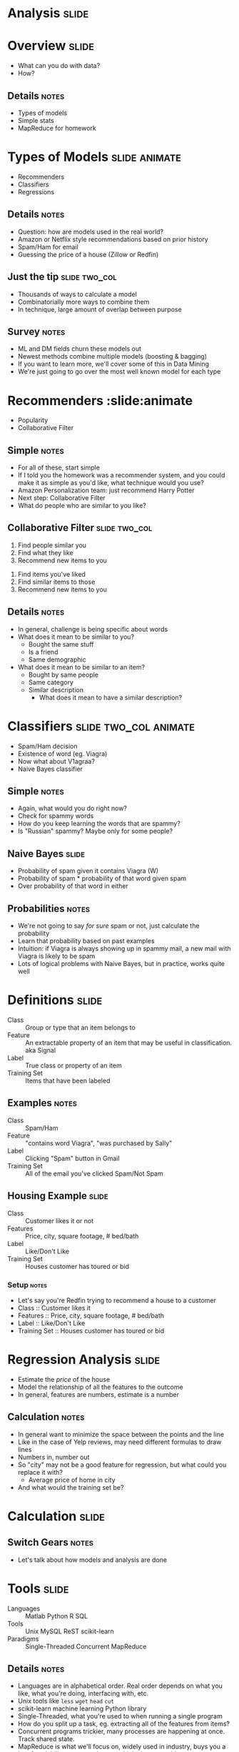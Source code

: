 * *Analysis* :slide:

* Overview :slide:
  + What can you do with data?
  + How?
** Details :notes:
   + Types of models
   + Simple stats
   + MapReduce for homework

* Types of Models :slide:animate:
  + Recommenders
  + Classifiers
  + Regressions
** Details :notes:
   + Question: how are models used in the real world?
   + Amazon or Netflix style recommendations based on prior history
   + Spam/Ham for email
   + Guessing the price of a house (Zillow or Redfin)

** Just the tip :slide:two_col:
[[file:img/iceberg11.jpg]]
   + Thousands of ways to calculate a model
   + Combinatorially more ways to combine them
   + In technique, large amount of overlap between purpose
** Survey :notes:
   + ML and DM fields churn these models out
   + Newest methods combine multiple models (boosting & bagging)
   + If you want to learn more, we'll cover some of this in Data Mining
   + We're just going to go over the most well known model for each type

* Recommenders :slide:animate
  + Popularity
  + Collaborative Filter
** Simple :notes:
   + For all of these, start simple
   + If I told you the homework was a recommender system, and you could make it
     as simple as you'd like, what technique would you use?
   + Amazon Personalization team: just recommend Harry Potter
   + Next step: Collaborative Filter
   + What do people who are similar to you like?

** Collaborative Filter :slide:two_col:
   1. Find people similar you
   1. Find what they like
   1. Recommend new items to you


   1. Find items you've liked
   1. Find similar items to those
   1. Recommend new items to you
** Details :notes:
   + In general, challenge is being specific about words
   + What does it mean to be similar to you?
     + Bought the same stuff
     + Is a friend
     + Same demographic
   + What does it mean to be similar to an item?
     + Bought by same people
     + Same category
     + Similar description
       + What does it mean to have a similar description?

* Classifiers :slide:two_col:animate:
[[file:img/viagra-spam-email-message.jpg]]
  + Spam/Ham decision
  + Existence of word (eg. Viagra)
  + Now what about V1agraa?
  + Naive Bayes classifier
** Simple :notes:
   + Again, what would you do right now?
   + Check for spammy words
   + How do you keep learning the words that are spammy?
   + Is "Russian" spammy? Maybe only for some people?

** Naive Bayes :slide:
[[file:img/bayes-theorem.png]]
   + Probability of spam given it contains Viagra (W)
   + Probability of spam * probability of that word given spam
   + Over probability of that word in either
** Probabilities :notes:
   + We're not going to say /for sure/ spam or not, just calculate the
     probability
   + Learn that probability based on past examples
   + Intuition: if Viagra is always showing up in spammy mail, a new mail with
     Viagra is likely to be spam
   + Lots of logical problems with Naive Bayes, but in practice, works quite
     well

* Definitions :slide:
  + Class :: Group or type that an item belongs to
  + Feature :: An extractable property of an item that may be useful in
    classification. aka Signal
  + Label :: True class or property of an item
  + Training Set :: Items that have been labeled
** Examples :notes:
   + Class :: Spam/Ham
   + Feature :: "contains word Viagra", "was purchased by Sally"
   + Label :: Clicking "Spam" button in Gmail
   + Training Set :: All of the email you've clicked Spam/Not Spam

** Housing Example :slide:
  + Class :: Customer likes it or not
  + Features :: Price, city, square footage, # bed/bath
  + Label :: Like/Don't Like
  + Training Set :: Houses customer has toured or bid
*** Setup :notes:
   + Let's say you're Redfin trying to recommend a house to a customer
   + Class :: Customer likes it
   + Features :: Price, city, square footage, # bed/bath
   + Label :: Like/Don't Like
   + Training Set :: Houses customer has toured or bid

* Regression Analysis :slide:
  + Estimate the /price/ of the house
  + Model the relationship of all the features to the outcome
  + In general, features are numbers, estimate is a number
[[file:img/sqft-price.png]]
** Calculation :notes:
   + In general want to minimize the space between the points and the line
   + Like in the case of Yelp reviews, may need different formulas to draw lines
   + Numbers in, number out
   + So "city" may not be a good feature for regression, but what could you
     replace it with?
     + Average price of home in city
   + And what would the training set be?

* *Calculation* :slide:
** Switch Gears :notes:
   + Let's talk about how models and analysis are done

* Tools :slide:
  + Languages :: Matlab Python R SQL
  + Tools :: Unix MySQL ReST scikit-learn
  + Paradigms :: Single-Threaded Concurrent MapReduce
** Details :notes:
   + Languages are in alphabetical order. Real order depends on what you like,
     what you're doing, interfacing with, etc.
   + Unix tools like =less= =wget= =head= =cut=
   + scikit-learn machine learning Python library
   + Single-Threaded, what you're used to when running a single program
   + How do you split up a task, eg. extracting all of the features from items?
   + Concurrent programs trickier, many processes are happening at once. Track
     shared state.
   + MapReduce is what we'll focus on, widely used in industry, buys you a lot
     of scalability, structured way to think about a problem

* MapReduce :slide:
  + Map :: Extract a property to summarize over
  + Reduce :: Summarize all items with a particular propery


  + Simple: Each operation stateless
** Reading :notes:
   + Reading this week includes a video explaining MapReduce much more generally
   + This lecture will focus on it from a practical standpoint for homework
   + MapReduce's main benefits are for running over many machine, fault
     tolerance
   + But we'll just practice on one machine

** Example :slide:
   + URL Shortener
   + How many actions have we seen?
   + Redirects: 200, Saves: 40, Loads: 60
*** Details :notes:
   + Redirects :: How many times have we expanded a short link to a long one?
   + Saves :: How many times have we saved a new URL?
   + Loads :: How many times have we just loaded the front page?
   + First :: So first step in MapReduce is what?

** Map :slide:
   + Input :: Key, Value
   + Output :: Keys, Values

** Map Example :slide:
   + Input Key :: Log line number
   + Input Value :: Log line text
   + Output Key :: Action
   + Output Value :: times this action has occurred on this line
*** Counts :notes:
   + Log line number is not helpful in our specific case
   + Log line text: we hope it is machine readable so we can accurately extract
     the action
   + It has datetime, cookie, action, etc.
   + How many times has this action occurred? 1

** Status? :slide:
#+begin_src text
load		1
save		1
redirect	1
redirect	1
load		1
redirect	1
load		1
save		1
redirect	1
#+end_src
*** Middle Step :notes:
   + From log lines, we've extracted the information out that we care about
   + The counts and the actions
   + Next step summarize
   + Next step after Map?

** Reduce :slide:
   + Input :: Key, Values
   + Output :: Keys, Values
*** Value*s* :notes:
   + Note: The input is values! Plural
   + Because we get a key and all of its associated values
   + Remind me: what are we trying to get out of this computation?
   + So what do you think the output keys are?
   + Values?

** Reduce Example :slide:
   + Input Key :: Action
   + Input Values :: Counts: =[1,1,1,1]=
   + Output Key :: Action
   + Output Value :: Total Count
*** Details :notes:
   + Action is *one of* load save redirect
   + To get total count, sum all of the counts

** Example Output :slide:
   + Output Key :: Action
   + Output Value :: Total Count
#+begin_src html
"redirect"  4
"save"      2
"load"      3
#+end_src

* Point? :slide:
  + A lot of work for counting!
  + More complex calculations can be done this way, eg. PageRank
  + Stateless constraint means it can be used across thousands of computers
** Details :notes:
   + By only looking at keys and values, can optimize a lot of backend work
   + Where to send the results?
   + What to do when a computer fails? (Just restart failed part)

** Implementation :slide:
#+begin_src text
load		1
save		1
redirect	1
redirect	1
load		1
redirect	1
load		1
save		1
redirect	1
#+end_src
** Intermediate :notes:
   + This was the situation after map
   + Keys all jumbled
   + What Hadoop does is sort them and distribute them to computers

** "Shuffle" :slide:
#+begin_src text
load		1
load		1
load		1
redirect	1
redirect	1
redirect	1
redirect	1
save		1
save		1
#+end_src
** Distribute :notes:
   + Now it is easy to distribute, and can handle all the =load= at once

** Inputs :slide:
   + MapReduce distributes computing power by distributing input
   + Input is distributed by splitting on lines (records)
   + You cannot depend on lines being "together" in MapReduce
*** Splitting Files :notes:
   + Image you have a lot of large log files, GB each
   + You'd like to let different machines work on the same file
   + Split file down the middle, well, at least on a newline
   + Enable two separate machines to work on the parts
   + You don't know what line came before this one
   + You don't know if you will process the next line
   + Only view is this line
   + Real life slightly more complicated, but mostly hacks around this

** Incorrect Log Style :slide:
   + URL Shortener logging
#+begin_src python
    app.logger.info("Handling request for " + cookie)
    ...
    # find redirect
    ...
    app.logger.info("Redirecting to " + destination)
#+end_src
    + Ability to associate the redirect with the
      cookie?
      + eg. which cookie had the most redirects?
*** No! :notes:
    + Must log everything on same line
    + One machine could have the "Handling request.." Another could have
      "Redirecting to..."
    + Collect it all, then log it

** Correct Log Style :slide:
   + Logging once
#+begin_src python
    log_data['cookie'] = cookie
    ...
    # find redirect
    log_data['action'] = 'redirect'
    app.logger.info(json.dumps(log_data))
#+end_src

#+STYLE: <link rel="stylesheet" type="text/css" href="production/common.css" />
#+STYLE: <link rel="stylesheet" type="text/css" href="production/screen.css" media="screen" />
#+STYLE: <link rel="stylesheet" type="text/css" href="production/projection.css" media="projection" />
#+STYLE: <link rel="stylesheet" type="text/css" href="production/color-blue.css" media="projection" />
#+STYLE: <link rel="stylesheet" type="text/css" href="production/presenter.css" media="presenter" />
#+STYLE: <link href='http://fonts.googleapis.com/css?family=Lobster+Two:700|Yanone+Kaffeesatz:700|Open+Sans' rel='stylesheet' type='text/css'>

#+BEGIN_HTML
<script type="text/javascript" src="production/org-html-slideshow.js"></script>
#+END_HTML

# Local Variables:
# org-export-html-style-include-default: nil
# org-export-html-style-include-scripts: nil
# buffer-file-coding-system: utf-8-unix
# End:




